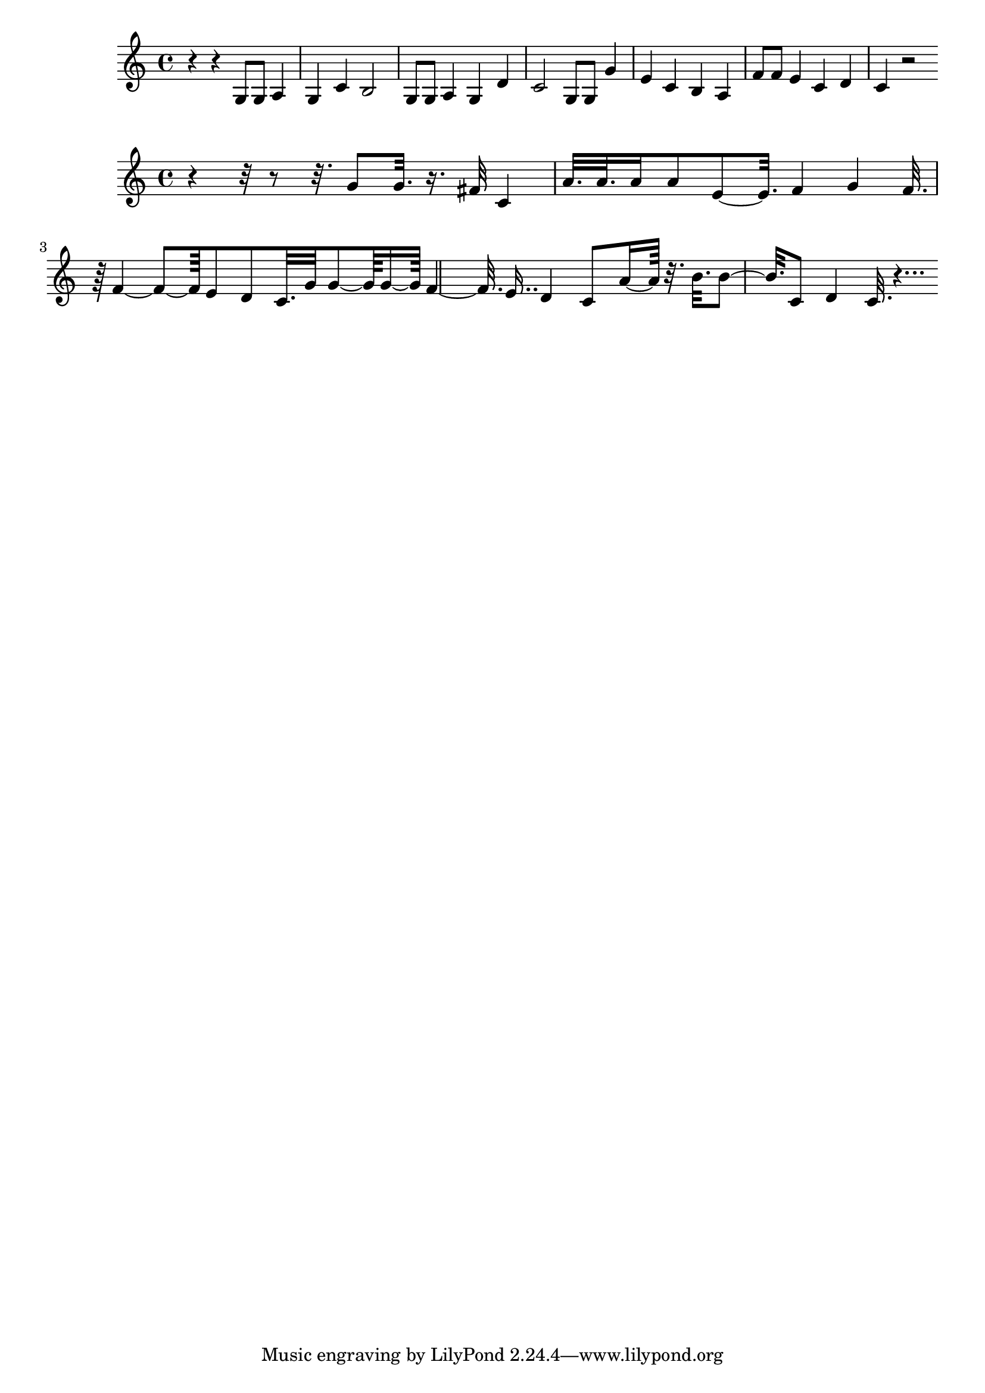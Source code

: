 \new Staff  = xzffcceycbddzxy { r 4  
      r 4  
      g 8  
      g 8  
      a 4  
      g 4  
      c' 4  
      b 2  
      g 8  
      g 8  
      a 4  
      g 4  
      d' 4  
      c' 2  
      g 8  
      g 8  
      g' 4  
      e' 4  
      c' 4  
      b 4  
      a 4  
      f' 8  
      f' 8  
      e' 4  
      c' 4  
      d' 4  
      c' 4  
      r 2  
       } 
     
 
\new Staff  = xzffccdebfbyzaa { r 4  
      r 32  
      r 8  
      r 32.  
      g' 8  
      g' 32.  
      r 16.  
      fis' 32  
      c' 4  
      a' 32.  
      a' 32.  
      a' 16  
      a' 8  
      e' 8  ~  
      e' 32.  
      f' 4  
      g' 4  
      f' 32.  
      r 64  
      f' 4  ~  
      f' 8  ~  
      f' 64  
      e' 8  
      d' 8  
      c' 32.  
      g' 32  
      g' 8  ~  
      g' 64  
      g' 16  ~  
      g' 64  
      f' 4  ~  
      f' 32.  
      e' 16..  
      d' 4  
      c' 8  
      a' 16  ~  
      a' 64  
      r 32.  
      b' 32.  
      b' 8  ~  
      b' 32.  
      c' 8  
      d' 4  
      c' 32.  
      r 4...  
       } 
     
 
